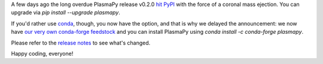 .. title: PlasmaPy v0.2.0 release!
.. slug: plasmapy-v020-release
.. date: 2019-06-06 19:43:23 UTC+02:00
.. author: Dominik Stańczak
.. tags: plasmapy, release
.. category: release
.. link: 
.. description: PlasmaPy v0.2 released
.. type: text

A few days ago the long overdue PlasmaPy release v0.2.0 `hit PyPI <https://pypi.org/project/plasmapy/>`_ with the force of a coronal mass ejection. You can upgrade via `pip install --upgrade plasmapy`.

If you'd rather use `conda <https://docs.conda.io/en/latest/>`_, though, you now have the option, and that is why we delayed the announcement: we now have `our very own conda-forge feedstock <https://github.com/conda-forge/plasmapy-feedstock>`_ and you can install PlasmaPy using `conda install -c conda-forge plasmapy`.

Please refer to the `release notes <http://docs.plasmapy.org/en/stable/about/release_notes.html#version-0-2-0>`_ to see what's changed.

Happy coding, everyone!
